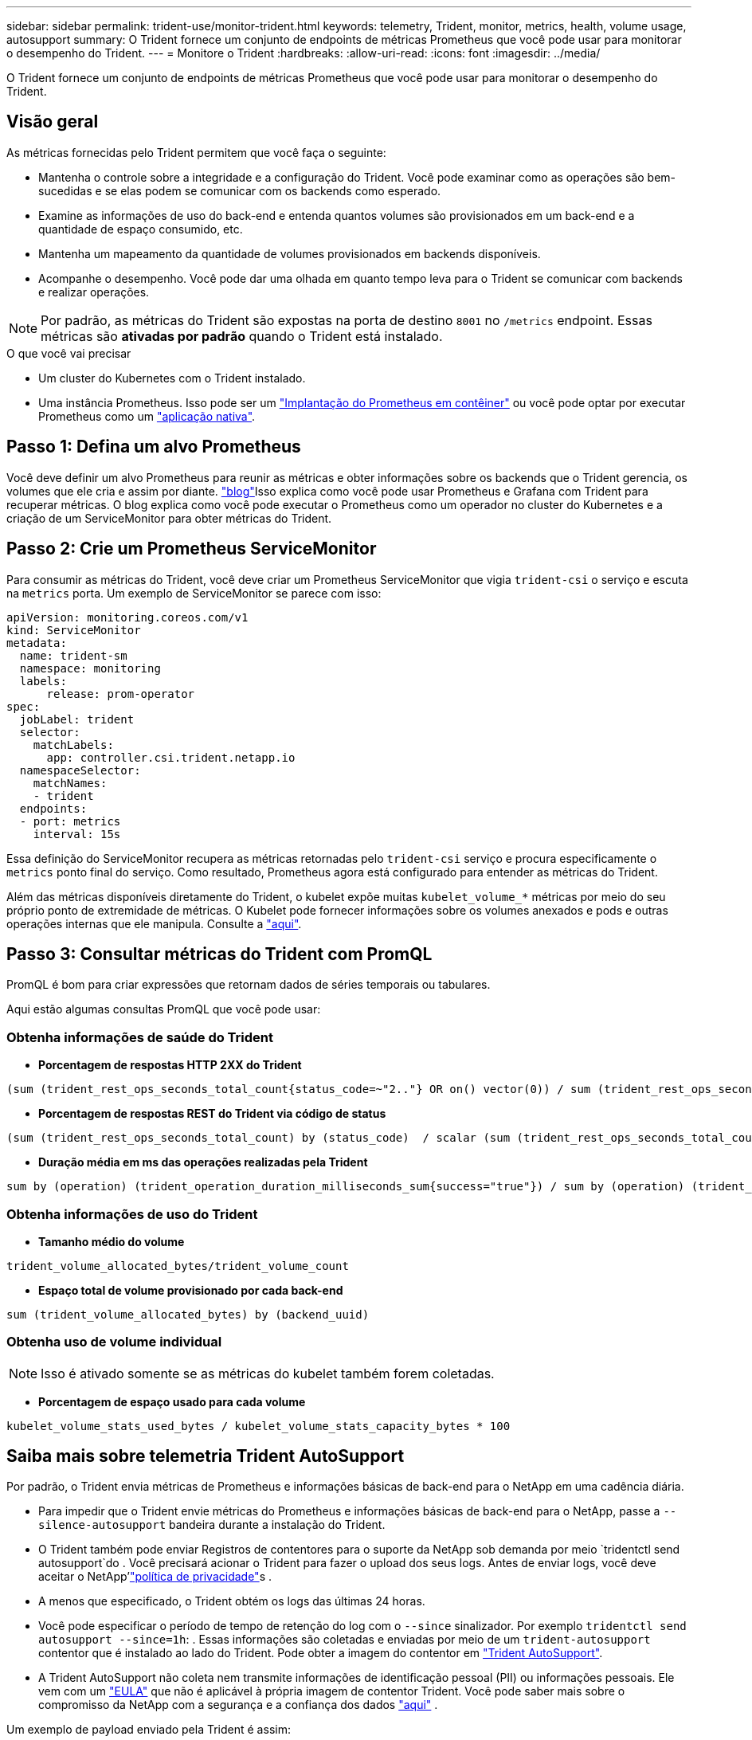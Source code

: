 ---
sidebar: sidebar 
permalink: trident-use/monitor-trident.html 
keywords: telemetry, Trident, monitor, metrics, health, volume usage, autosupport 
summary: O Trident fornece um conjunto de endpoints de métricas Prometheus que você pode usar para monitorar o desempenho do Trident. 
---
= Monitore o Trident
:hardbreaks:
:allow-uri-read: 
:icons: font
:imagesdir: ../media/


[role="lead"]
O Trident fornece um conjunto de endpoints de métricas Prometheus que você pode usar para monitorar o desempenho do Trident.



== Visão geral

As métricas fornecidas pelo Trident permitem que você faça o seguinte:

* Mantenha o controle sobre a integridade e a configuração do Trident. Você pode examinar como as operações são bem-sucedidas e se elas podem se comunicar com os backends como esperado.
* Examine as informações de uso do back-end e entenda quantos volumes são provisionados em um back-end e a quantidade de espaço consumido, etc.
* Mantenha um mapeamento da quantidade de volumes provisionados em backends disponíveis.
* Acompanhe o desempenho. Você pode dar uma olhada em quanto tempo leva para o Trident se comunicar com backends e realizar operações.



NOTE: Por padrão, as métricas do Trident são expostas na porta de destino `8001` no `/metrics` endpoint. Essas métricas são *ativadas por padrão* quando o Trident está instalado.

.O que você vai precisar
* Um cluster do Kubernetes com o Trident instalado.
* Uma instância Prometheus. Isso pode ser um https://github.com/prometheus-operator/prometheus-operator["Implantação do Prometheus em contêiner"^] ou você pode optar por executar Prometheus como um https://prometheus.io/download/["aplicação nativa"^].




== Passo 1: Defina um alvo Prometheus

Você deve definir um alvo Prometheus para reunir as métricas e obter informações sobre os backends que o Trident gerencia, os volumes que ele cria e assim por diante.  https://netapp.io/2020/02/20/prometheus-and-trident/["blog"^]Isso explica como você pode usar Prometheus e Grafana com Trident para recuperar métricas. O blog explica como você pode executar o Prometheus como um operador no cluster do Kubernetes e a criação de um ServiceMonitor para obter métricas do Trident.



== Passo 2: Crie um Prometheus ServiceMonitor

Para consumir as métricas do Trident, você deve criar um Prometheus ServiceMonitor que vigia `trident-csi` o serviço e escuta na `metrics` porta. Um exemplo de ServiceMonitor se parece com isso:

[listing]
----
apiVersion: monitoring.coreos.com/v1
kind: ServiceMonitor
metadata:
  name: trident-sm
  namespace: monitoring
  labels:
      release: prom-operator
spec:
  jobLabel: trident
  selector:
    matchLabels:
      app: controller.csi.trident.netapp.io
  namespaceSelector:
    matchNames:
    - trident
  endpoints:
  - port: metrics
    interval: 15s
----
Essa definição do ServiceMonitor recupera as métricas retornadas pelo `trident-csi` serviço e procura especificamente o `metrics` ponto final do serviço. Como resultado, Prometheus agora está configurado para entender as métricas do Trident.

Além das métricas disponíveis diretamente do Trident, o kubelet expõe muitas `kubelet_volume_*` métricas por meio do seu próprio ponto de extremidade de métricas. O Kubelet pode fornecer informações sobre os volumes anexados e pods e outras operações internas que ele manipula. Consulte a https://kubernetes.io/docs/concepts/cluster-administration/monitoring/["aqui"^].



== Passo 3: Consultar métricas do Trident com PromQL

PromQL é bom para criar expressões que retornam dados de séries temporais ou tabulares.

Aqui estão algumas consultas PromQL que você pode usar:



=== Obtenha informações de saúde do Trident

* **Porcentagem de respostas HTTP 2XX do Trident**


[listing]
----
(sum (trident_rest_ops_seconds_total_count{status_code=~"2.."} OR on() vector(0)) / sum (trident_rest_ops_seconds_total_count)) * 100
----
* **Porcentagem de respostas REST do Trident via código de status**


[listing]
----
(sum (trident_rest_ops_seconds_total_count) by (status_code)  / scalar (sum (trident_rest_ops_seconds_total_count))) * 100
----
* ** Duração média em ms das operações realizadas pela Trident**


[listing]
----
sum by (operation) (trident_operation_duration_milliseconds_sum{success="true"}) / sum by (operation) (trident_operation_duration_milliseconds_count{success="true"})
----


=== Obtenha informações de uso do Trident

* **Tamanho médio do volume**


[listing]
----
trident_volume_allocated_bytes/trident_volume_count
----
* **Espaço total de volume provisionado por cada back-end**


[listing]
----
sum (trident_volume_allocated_bytes) by (backend_uuid)
----


=== Obtenha uso de volume individual


NOTE: Isso é ativado somente se as métricas do kubelet também forem coletadas.

* ** Porcentagem de espaço usado para cada volume**


[listing]
----
kubelet_volume_stats_used_bytes / kubelet_volume_stats_capacity_bytes * 100
----


== Saiba mais sobre telemetria Trident AutoSupport

Por padrão, o Trident envia métricas de Prometheus e informações básicas de back-end para o NetApp em uma cadência diária.

* Para impedir que o Trident envie métricas do Prometheus e informações básicas de back-end para o NetApp, passe a `--silence-autosupport` bandeira durante a instalação do Trident.
* O Trident também pode enviar Registros de contentores para o suporte da NetApp sob demanda por meio `tridentctl send autosupport`do . Você precisará acionar o Trident para fazer o upload dos seus logs. Antes de enviar logs, você deve aceitar o NetApp'https://www.netapp.com/company/legal/privacy-policy/["política de privacidade"^]s .
* A menos que especificado, o Trident obtém os logs das últimas 24 horas.
* Você pode especificar o período de tempo de retenção do log com o `--since` sinalizador. Por exemplo `tridentctl send autosupport --since=1h`: . Essas informações são coletadas e enviadas por meio de um `trident-autosupport` contentor que é instalado ao lado do Trident. Pode obter a imagem do contentor em https://hub.docker.com/r/netapp/trident-autosupport["Trident AutoSupport"^].
* A Trident AutoSupport não coleta nem transmite informações de identificação pessoal (PII) ou informações pessoais. Ele vem com um https://www.netapp.com/us/media/enduser-license-agreement-worldwide.pdf["EULA"^] que não é aplicável à própria imagem de contentor Trident. Você pode saber mais sobre o compromisso da NetApp com a segurança e a confiança dos dados https://www.netapp.com/pdf.html?item=/media/14114-enduserlicenseagreementworldwidepdf.pdf["aqui"^] .


Um exemplo de payload enviado pela Trident é assim:

[listing]
----
---
items:
- backendUUID: ff3852e1-18a5-4df4-b2d3-f59f829627ed
  protocol: file
  config:
    version: 1
    storageDriverName: ontap-nas
    debug: false
    debugTraceFlags:
    disableDelete: false
    serialNumbers:
    - nwkvzfanek_SN
    limitVolumeSize: ''
  state: online
  online: true

----
* As mensagens do AutoSupport são enviadas para o ponto de extremidade do AutoSupport do NetApp. Se você estiver usando um Registro privado para armazenar imagens de contentor, você pode usar o `--image-registry` sinalizador.
* Você também pode configurar URLs de proxy gerando os arquivos YAML de instalação. Isso pode ser feito usando `tridentctl install --generate-custom-yaml` para criar os arquivos YAML e adicionar o `--proxy-url` argumento para o `trident-autosupport` contentor no `trident-deployment.yaml`.




== Desativar métricas do Trident

Para **desabilitar métricas** de serem reportadas, você deve gerar YAMLs personalizados (usando o `--generate-custom-yaml` sinalizador) e editá-los para remover o `--metrics` sinalizador de ser invocado para o `trident-main` contentor.
